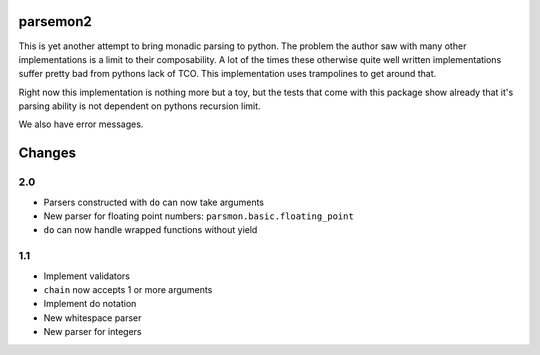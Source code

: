 parsemon2
=========

This is yet another attempt to bring monadic parsing to python.  The
problem the author saw with many other implementations is a limit to
their composability.  A lot of the times these otherwise quite well
written implementations suffer pretty bad from pythons lack of TCO.
This implementation uses trampolines to get around that.

Right now this implementation is nothing more but a toy, but the tests
that come with this package show already that it's parsing ability is
not dependent on pythons recursion limit.

We also have error messages.


Changes
=======

2.0
---

- Parsers constructed with ``do`` can now take arguments
- New parser for floating point numbers: ``parsmon.basic.floating_point``
- ``do`` can now handle wrapped functions without yield

1.1
---

- Implement validators
- ``chain`` now accepts 1 or more arguments
- Implement do notation
- New whitespace parser
- New parser for integers
